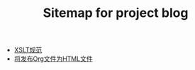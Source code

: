 #+TITLE: Sitemap for project blog

   + [[file:2015-10-28-xslt.org][XSLT规范]]
   + [[file:org-publish.org][将发布Org文件为HTML文件]]
